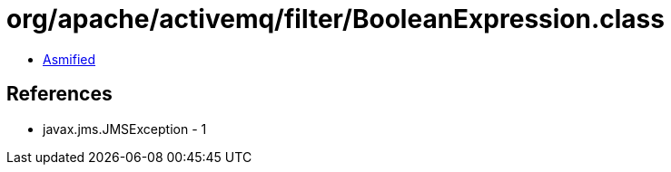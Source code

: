 = org/apache/activemq/filter/BooleanExpression.class

 - link:BooleanExpression-asmified.java[Asmified]

== References

 - javax.jms.JMSException - 1
